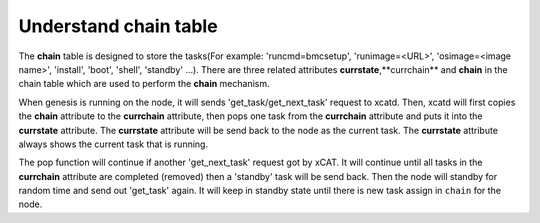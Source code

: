 Understand chain table
======================

The **chain** table is designed to store the tasks(For example: 'runcmd=bmcsetup', 'runimage=<URL>', 'osimage=<image name>', 'install', 'boot', 'shell', 'standby' ...). There are three related attributes **currstate**,**currchain** and **chain** in the chain table which are used to perform the **chain** mechanism.

When genesis is running on the node, it will sends 'get_task/get_next_task' request to xcatd. Then, xcatd will first copies the **chain** attribute to the **currchain** attribute, then pops one task from the **currchain** attribute and puts it into the **currstate** attribute. The **currstate** attribute will be send back to the node as the current task. The **currstate** attribute always shows the current task that is running.

The pop function will continue if another 'get_next_task' request got by xCAT. It will continue until all tasks in the **currchain** attribute are completed (removed) then a 'standby' task will be send back. Then the node will standby for random time and send out 'get_task' again. It will keep in standby state until there is new task assign in ``chain`` for the node.


